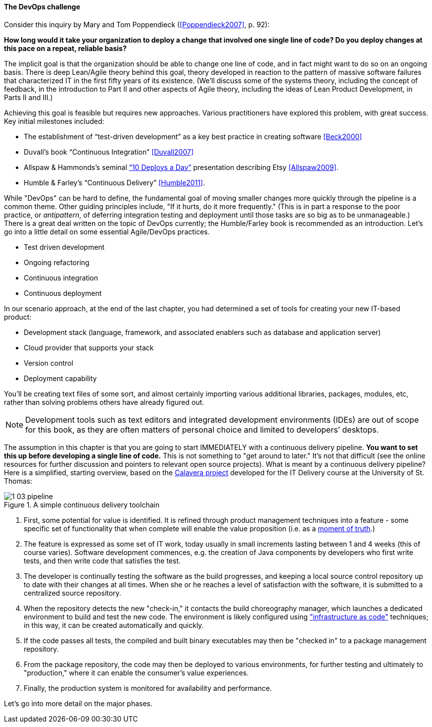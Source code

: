 anchor:continuous-delivery[]

==== The DevOps challenge

Consider this inquiry by Mary and Tom Poppendieck (<<Poppendieck2007>>, p. 92):

****
*How long would it take your organization to deploy a change that involved one single line of code? Do you deploy changes at this pace on a repeat, reliable basis?*
****

The implicit goal is that the organization should be able to change one line of code, and in fact might want to do so on an ongoing basis. There is deep Lean/Agile theory behind this goal, theory developed in reaction to the pattern of massive software failures that characterized IT in the first fifty years of its existence. (We'll discuss some of the systems theory, including the concept of feedback, in the introduction to Part II and other aspects of Agile theory, including the ideas of Lean Product Development, in Parts II and III.)

Achieving this goal is feasible but requires new approaches. Various practitioners have explored this problem, with great success. Key initial milestones included:

* The establishment of “test-driven development” as a key best practice in creating software <<Beck2000>>
* Duvall’s book “Continuous Integration” <<Duvall2007>>
* Allspaw & Hammonds’s seminal http://www.slideshare.net/jallspaw/10-deploys-per-day-dev-and-ops-cooperation-at-flickr[“10 Deploys a Day”] presentation describing Etsy <<Allspaw2009>>.
* Humble & Farley’s “Continuous Delivery” <<Humble2011>>.

While "DevOps" can be hard to define, the fundamental goal of moving smaller changes more quickly through the pipeline is a common theme. Other guiding principles include, "If it hurts, do it more frequently." (This is in part a response to the poor practice, or _antipattern_, of deferring integration testing and deployment until those tasks are so big as to be unmanageable.) There is a great deal written on the topic of DevOps currently; the Humble/Farley book is recommended  as an introduction. Let’s go into a little detail on some essential Agile/DevOps practices.

* Test driven development
* Ongoing refactoring
* Continuous integration
* Continuous deployment

In our scenario approach, at the end of the last chapter, you had determined a set of tools for creating your new IT-based product:

* Development stack (language, framework, and associated enablers such as database and application server)
* Cloud provider that supports your stack
* Version control
* Deployment capability

You’ll be creating text files of some sort, and almost certainly importing various additional libraries, packages, modules, etc, rather than solving problems others have already figured out.

NOTE: Development tools such as text editors and integrated development environments (IDEs) are out of scope for this book, as they are often matters of personal choice and limited to developers’ desktops.

The assumption in this chapter is that you are going to start IMMEDIATELY with a continuous delivery pipeline. *You want to set this up before developing a single line of code.* This is not something to "get around to later." It’s not that difficult (see the online resources for further discussion and pointers to relevant open source projects). What is meant by a continuous delivery pipeline? Here is a simplified, starting overview, based on the https://github.com/dm-academy/Calavera[Calavera project] developed for the IT Delivery course at the University of St. Thomas:

anchor:pipeline[]

.A simple continuous delivery toolchain
image::images/1_03-pipeline.png[]

. First, some potential for value is identified. It is refined through product management techniques into a feature - some specific set of functionality that when complete will enable the value proposition (i.e. as a http://dm-academy.github.io/aitm/#_it_services_systems_and_applications[moment of truth].)
. The feature is expressed as some set of IT work, today usually in small increments lasting between 1 and 4 weeks (this of course varies). Software development commences, e.g. the creation of Java components by developers who first write tests, and then write code that satisfies the test.
. The developer is continually testing the software as the build progresses, and keeping a local source control repository up to date with their changes at all times. When she or he reaches a level of satisfaction with the software, it is submitted to a centralized source repository.
. When the repository detects the new "check-in," it contacts the build choreography manager, which launches a dedicated environment to build and test the new code. The environment is likely configured using http://dm-academy.github.io/aitm/#_infrastructure_as_code["infrastructure as code"] techniques; in this way, it can be created automatically and quickly.
. If the code passes all tests, the compiled and built binary executables may then be "checked in" to a package management repository.
. From the package repository, the code may then be deployed to various environments, for further testing and ultimately to "production," where it can enable the consumer's value experiences.
. Finally, the production system is monitored for availability and performance.


Let's go into more detail on the major phases.


ifdef::collaborator-draft[]
 2nd ed TODOS:

 Add in Puppet Labs State of DevOps insights
 case study: healthcare.gov
endif::collaborator-draft[]
